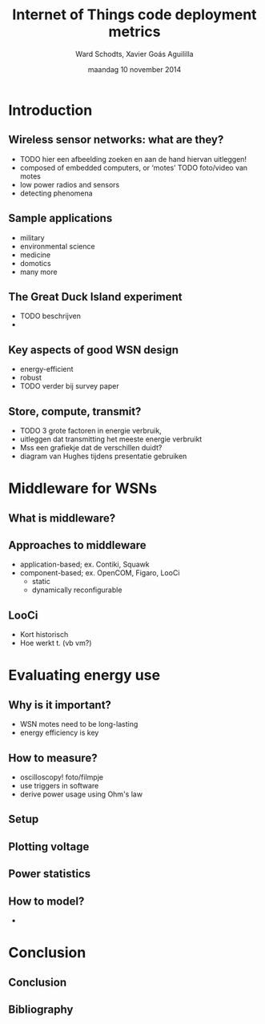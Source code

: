 #+TITLE:     Internet of Things code deployment metrics
#+AUTHOR:    Ward Schodts, Xavier Goás Aguililla
#+EMAIL:     ward.schodts@student.kuleuven.be, xavier.goas@student.kuleuven.be
#+DATE:      maandag 10 november 2014
#+startup: beamer
#+LaTeX_CLASS: beamer
#+LaTeX_CLASS_OPTIONS: [presentation, bigger]
#+OPTIONS:   H:2

#+latex_header: \usetheme{kuleuven} 
#+latex_header: \useinnertheme{rectangles} 
#+latex_header: \graphicspath{{graphics/}}
#+latex_header: \usepackage[style=authoryear,hyperref,backref,square,natbib,ibidtracker=false]{biblatex}
#+latex_header: \bibliography{bibliography}
#+latex_header: \usepackage[english]{babel}
#+latex_header: \usepackage{graphicx}

* Introduction
** Wireless sensor networks: what are they?
- TODO hier een afbeelding zoeken en aan de hand hiervan uitleggen!
- composed of embedded computers, or ‘motes’
  TODO foto/video van motes
- low power radios and sensors 
- detecting phenomena
** Sample applications
- military
- environmental science
- medicine
- domotics
- many more
** The Great Duck Island experiment
- TODO beschrijven
- 
** Key aspects of good WSN design
- energy-efficient
- robust
- TODO verder bij survey paper
** Store, compute, transmit?
- TODO 3 grote factoren in energie verbruik,
- uitleggen dat transmitting het meeste energie verbruikt
- Mss een grafiekje dat de verschillen duidt?
- diagram van Hughes tijdens presentatie gebruiken

* Middleware for WSNs
** What is middleware?
  \includegraphics[width=\textwidth,keepaspectration=true]{middleware}
** Approaches to middleware
- application-based; ex. Contiki, Squawk
- component-based; ex. OpenCOM, Figaro, LooCi
  - static
  - dynamically reconfigurable
** LooCi
- Kort historisch
- Hoe werkt t. (vb vm?)

* Evaluating energy use

** Why is it important?
- WSN motes need to be long-lasting
- energy efficiency is key
** How to measure?
- oscilloscopy!
  foto/filmpje
- use triggers in software
- derive power usage using Ohm's law
** Setup
  \includegraphics[width=\textwidth,keepaspectration=true]{energy_measurement_diagram}
** Plotting voltage
  \includegraphics[width=0.95\textwidth,keepaspectration=true]{energy_measurement_plot}
** Power statistics
** How to model?
- 

* Conclusion
** Conclusion
** Bibliography
\nocite{*}
\printbibliography

